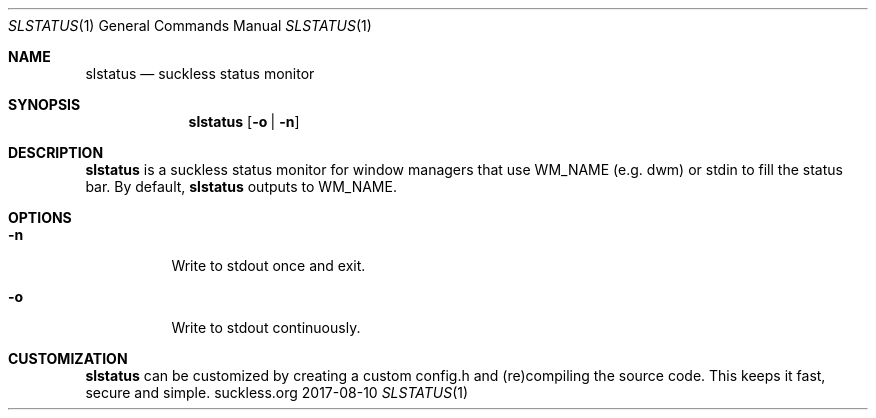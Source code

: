 .Dd 2017-08-10
.Dt SLSTATUS 1
.Os suckless.org
.Sh NAME
.Nm slstatus
.Nd suckless status monitor
.Sh SYNOPSIS
.Nm
.Op Fl o | n
.Sh DESCRIPTION
.Nm
is a suckless status monitor for window managers that use WM_NAME (e.g. dwm) or
stdin to fill the status bar.
By default,
.Nm
outputs to WM_NAME.
.Sh OPTIONS
.Bl -tag -width Ds
.It Fl n
Write to stdout once and exit.
.It Fl o
Write to stdout continuously.
.El
.Sh CUSTOMIZATION
.Nm
can be customized by creating a custom config.h and (re)compiling the source
code. This keeps it fast, secure and simple.
